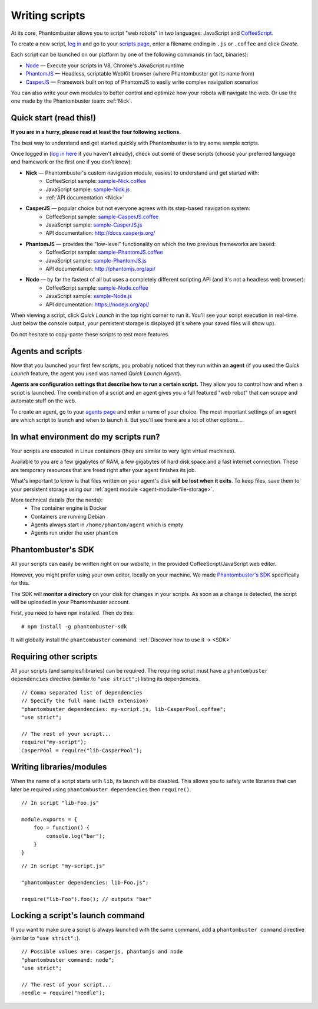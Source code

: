 Writing scripts
===============

At its core, Phantombuster allows you to script "web robots" in two languages: JavaScript and `CoffeeScript <http://coffeescript.org/>`_.

To create a new script, `log in <https://phantombuster.com/login>`_ and go to your `scripts page <https://phantombuster.com/scripts?createNew>`_, enter a filename ending in ``.js`` or ``.coffee`` and click `Create`.

Each script can be launched on our platform by one of the following commands (in fact, binaries):

- `Node <https://nodejs.org/>`_ — Execute your scripts in V8, Chrome's JavaScript runtime
- `PhantomJS <http://phantomjs.org/>`_ — Headless, scriptable WebKit browser (where Phantombuster got its name from)
- `CasperJS <http://casperjs.org/>`_ — Framework built on top of PhantomJS to easily write complex navigation scenarios

You can also write your own modules to better control and optimize how your robots will navigate the web. Or use the one made by the Phantombuster team: :ref:`Nick`.

**Quick start (read this!)**
----------------------------

**If you are in a hurry, please read at least the four following sections.**

The best way to understand and get started quickly with Phantombuster is to try some sample scripts.

Once logged in (`log in here <https://phantombuster.com/login>`_ if you haven't already), check out some of these scripts (choose your preferred language and framework or the first one if you don't know):

- **Nick** — Phantombuster's custom navigation module, easiest to understand and get started with:
    - CoffeeScript sample: `sample-Nick.coffee <https://phantombuster.com/script/308>`_
    - JavaScript sample: `sample-Nick.js <https://phantombuster.com/script/309>`_
    - :ref:`API documentation <Nick>`
- **CasperJS** — popular choice but not everyone agrees with its step-based navigation system:
    - CoffeeScript sample: `sample-CasperJS.coffee <https://phantombuster.com/script/310>`_
    - JavaScript sample: `sample-CasperJS.js <https://phantombuster.com/script/311>`_
    - API documentation: http://docs.casperjs.org/
- **PhantomJS** — provides the "low-level" functionality on which the two previous frameworks are based:
    - CoffeeScript sample: `sample-PhantomJS.coffee <https://phantombuster.com/script/312>`_
    - JavaScript sample: `sample-PhantomJS.js <https://phantombuster.com/script/314>`_
    - API documentation: http://phantomjs.org/api/
- **Node** — by far the fastest of all but uses a completely different scripting API (and it's not a headless web browser):
    - CoffeeScript sample: `sample-Node.coffee <https://phantombuster.com/script/315>`_
    - JavaScript sample: `sample-Node.js <https://phantombuster.com/script/316>`_
    - API documentation: https://nodejs.org/api/

When viewing a script, click *Quick Launch* in the top right corner to run it. You'll see your script execution in real-time. Just below the console output, your persistent storage is displayed (it's where your saved files will show up).

Do not hesitate to copy-paste these scripts to test more features.

**Agents and scripts**
----------------------

Now that you launched your first few scripts, you probably noticed that they run within an **agent** (if you used the *Quick Launch* feature, the agent you used was named *Quick Launch Agent*).

**Agents are configuration settings that describe how to run a certain script.** They allow you to control how and when a script is launched. The combination of a script and an agent gives you a full featured "web robot" that can scrape and automate stuff on the web.

To create an agent, go to your `agents page <https://phantombuster.com/agents?createNew>`_ and enter a name of your choice. The most important settings of an agent are which script to launch and when to launch it. But you'll see there are a lot of other options...

**In what environment do my scripts run?**
------------------------------------------

Your scripts are executed in Linux containers (they are similar to very light virtual machines).

Available to you are a few gigabytes of RAM, a few gigabytes of hard disk space and a fast internet connection. These are temporary resources that are freed right after your agent finishes its job.

What's important to know is that files written on your agent's disk **will be lost when it exits**. To keep files, save them to your persistent storage using our :ref:`agent module <agent-module-file-storage>`.

More technical details (for the nerds):
    - The container engine is Docker
    - Containers are running Debian
    - Agents always start in ``/home/phantom/agent`` which is empty
    - Agents run under the user ``phantom``

**Phantombuster's SDK**
-----------------------

All your scripts can easily be written right on our website, in the provided CoffeeScript/JavaScript web editor.

However, you might prefer using your own editor, locally on your machine. We made `Phantombuster's SDK <https://www.npmjs.com/package/phantombuster-sdk>`_ specifically for this.

The SDK will **monitor a directory** on your disk for changes in your scripts. As soon as a change is detected, the script will be uploaded in your Phantombuster account.

First, you need to have ``npm`` installed. Then do this:

::

    # npm install -g phantombuster-sdk

It will globally install the ``phantombuster`` command. :ref:`Discover how to use it → <SDK>`

Requiring other scripts
-----------------------

All your scripts (and samples/libraries) can be required. The requiring script must have a ``phantombuster dependencies`` directive (similar to ``"use strict";``) listing its dependencies.

::

    // Comma separated list of dependencies
    // Specify the full name (with extension)
    "phantombuster dependencies: my-script.js, lib-CasperPool.coffee";
    "use strict";

    // The rest of your script...
    require("my-script");
    CasperPool = require("lib-CasperPool");

Writing libraries/modules
-------------------------

When the name of a script starts with ``lib``, its launch will be disabled. This allows you to safely write libraries that can later be required using ``phantombuster dependencies`` then ``require()``.

::

    // In script "lib-Foo.js"

    module.exports = {
        foo = function() {
            console.log("bar");
        }
    }

::

    // In script "my-script.js"

    "phantombuster dependencies: lib-Foo.js";

    require("lib-Foo").foo(); // outputs "bar"

Locking a script's launch command
---------------------------------

If you want to make sure a script is always launched with the same command, add a ``phantombuster command`` directive (similar to ``"use strict";``).

::

    // Possible values are: casperjs, phantomjs and node
    "phantombuster command: node";
    "use strict";

    // The rest of your script...
    needle = require("needle");
